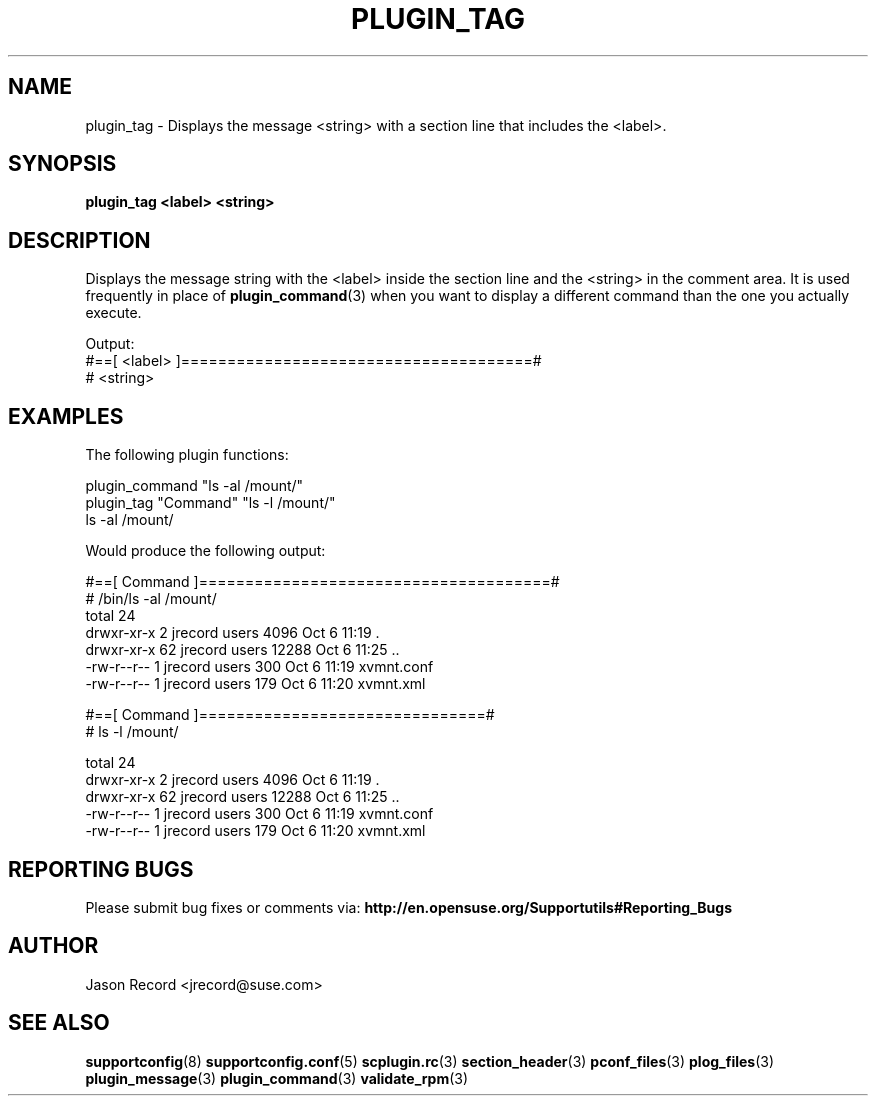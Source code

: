.\" Copyright 2010 Jason Record <jrecord@suse.com>
.\" 
.\" This program is free software; you can redistribute it and/or modify
.\" it under the terms of the GNU General Public License as published by
.\" the Free Software Foundation; version 2 of the License.
.\" 
.\" This program is distributed in the hope that it will be useful,
.\" but WITHOUT ANY WARRANTY; without even the implied warranty of
.\" MERCHANTABILITY or FITNESS FOR A PARTICULAR PURPOSE.  See the
.\" GNU General Public License for more details.
.\" 
.\" You should have received a copy of the GNU General Public License
.\" along with this program; if not, see <http://www.gnu.org/licenses/>.
.\" 
.TH PLUGIN_TAG 3 "20 Mar 2014" "supportutils" "Supportconfig Plugin Library Manual"
.SH NAME
plugin_tag - Displays the message <string> with a section line that includes the <label>.
.SH SYNOPSIS
.B plugin_tag <label> <string>
.SH DESCRIPTION
Displays the message string with the <label> inside the section line and the <string> in the comment area. It is used frequently in place of 
.BR plugin_command (3)
when you want to display a different command than the one you actually execute.
.sp
Output:
.br
#==[ <label> ]======================================#
.br
# <string>
.sp
.SH EXAMPLES
The following plugin functions:
.sp
plugin_command "ls -al /mount/"
.br
plugin_tag "Command" "ls -l /mount/"
.br
ls -al /mount/
.sp
Would produce the following output:
.sp
#==[ Command ]======================================#
.br
# /bin/ls -al /mount/
.br
total 24
.br
drwxr-xr-x  2 jrecord users  4096 Oct  6 11:19 .
.br
drwxr-xr-x 62 jrecord users 12288 Oct  6 11:25 ..
.br
-rw-r--r--  1 jrecord users   300 Oct  6 11:19 xvmnt.conf
.br
-rw-r--r--  1 jrecord users   179 Oct  6 11:20 xvmnt.xml
.sp
#==[ Command ]===============================#
.br
# ls -l /mount/
.sp
total 24
.br
drwxr-xr-x  2 jrecord users  4096 Oct  6 11:19 .
.br
drwxr-xr-x 62 jrecord users 12288 Oct  6 11:25 ..
.br
-rw-r--r--  1 jrecord users   300 Oct  6 11:19 xvmnt.conf
.br
-rw-r--r--  1 jrecord users   179 Oct  6 11:20 xvmnt.xml
.SH REPORTING BUGS
Please submit bug fixes or comments via: 
.B http://en.opensuse.org/Supportutils#Reporting_Bugs
.SH AUTHOR
Jason Record <jrecord@suse.com>
.SH SEE ALSO
.BR supportconfig (8)
.BR supportconfig.conf (5)
.BR scplugin.rc (3)
.BR section_header (3)
.BR pconf_files (3)
.BR plog_files (3)
.BR plugin_message (3)
.BR plugin_command (3)
.BR validate_rpm (3)

